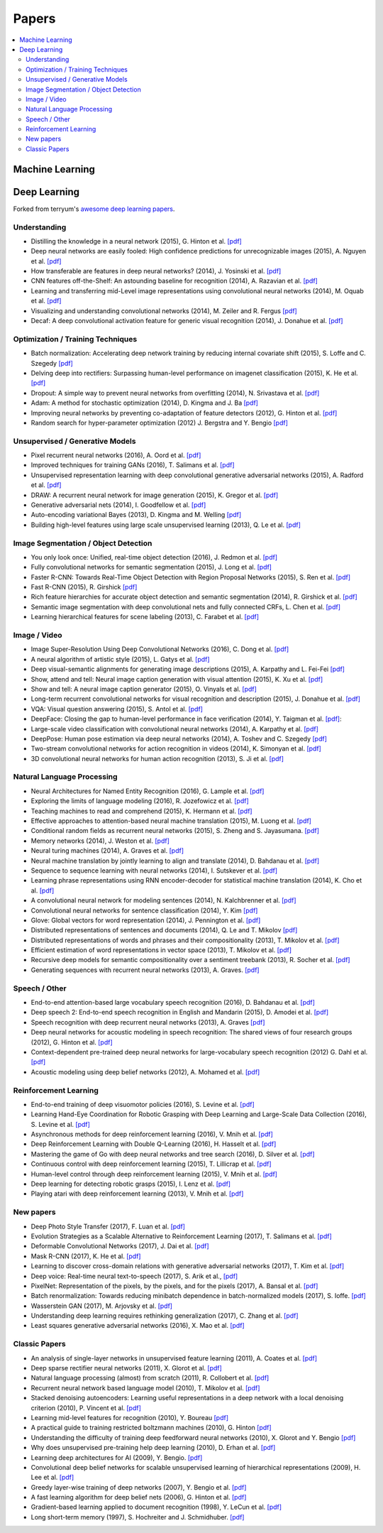 .. _papers:

======
Papers
======

.. contents:: :local:


Machine Learning
================


Deep Learning
=============

Forked from terryum's `awesome deep learning papers <https://github.com/terryum/awesome-deep-learning-papers>`_.


Understanding
-------------

- Distilling the knowledge in a neural network (2015), G. Hinton et al. `[pdf] <http://arxiv.org/1503.02531>`__
- Deep neural networks are easily fooled: High confidence predictions for unrecognizable images (2015), A. Nguyen et al. `[pdf] <http://arxiv.org/1412.1897>`__
- How transferable are features in deep neural networks? (2014), J. Yosinski et al. `[pdf] <http://papers.nips.cc/paper/5347-how-transferable-are-features-in-deep-neural-networks.pdf>`__
- CNN features off-the-Shelf: An astounding baseline for recognition (2014), A. Razavian et al. `[pdf] <http://www.cv-foundation.org//openaccess/content_cvpr_workshops_2014/W15/papers/Razavian_CNN_Features_Off-the-Shelf_2014_CVPR_paper.pdf>`__
- Learning and transferring mid-Level image representations using convolutional neural networks (2014), M. Oquab et al. `[pdf] <http://www.cv-foundation.org/openaccess/content_cvpr_2014/papers/Oquab_Learning_and_Transferring_2014_CVPR_paper.pdf>`__
- Visualizing and understanding convolutional networks (2014), M. Zeiler and R. Fergus `[pdf] <http://arxiv.org/1311.2901>`__
- Decaf: A deep convolutional activation feature for generic visual recognition (2014), J. Donahue et al. `[pdf] <http://arxiv.org/1310.1531>`__


Optimization / Training Techniques
----------------------------------

- Batch normalization: Accelerating deep network training by reducing internal covariate shift (2015), S. Loffe and C. Szegedy `[pdf] <http://arxiv.org/1502.03167>`__
- Delving deep into rectifiers: Surpassing human-level performance on imagenet classification (2015), K. He et al. `[pdf] <http://www.cv-foundation.org/openaccess/content_iccv_2015/papers/He_Delving_Deep_into_ICCV_2015_paper.pdf>`__
- Dropout: A simple way to prevent neural networks from overfitting (2014), N. Srivastava et al. `[pdf] <http://jmlr.org/papers/volume15/srivastava14a/srivastava14a.pdf>`__
- Adam: A method for stochastic optimization (2014), D. Kingma and J. Ba `[pdf] <http://arxiv.org/1412.6980>`__
- Improving neural networks by preventing co-adaptation of feature detectors (2012), G. Hinton et al. `[pdf] <http://arxiv.org/1207.0580.pdf>`__
- Random search for hyper-parameter optimization (2012) J. Bergstra and Y. Bengio `[pdf] <http://www.jmlr.org/papers/volume13/bergstra12a/bergstra12a>`__


Unsupervised / Generative Models
--------------------------------

- Pixel recurrent neural networks (2016), A. Oord et al. `[pdf] <http://arxiv.org/1601.06759v2.pdf>`__
- Improved techniques for training GANs (2016), T. Salimans et al. `[pdf] <http://papers.nips.cc/paper/6125-improved-techniques-for-training-gans.pdf>`__
- Unsupervised representation learning with deep convolutional generative adversarial networks (2015), A. Radford et al. `[pdf] <https://arxiv.org/1511.06434v2>`__
- DRAW: A recurrent neural network for image generation (2015), K. Gregor et al. `[pdf] <http://arxiv.org/1502.04623>`__
- Generative adversarial nets (2014), I. Goodfellow et al. `[pdf] <http://papers.nips.cc/paper/5423-generative-adversarial-nets.pdf>`__
- Auto-encoding variational Bayes (2013), D. Kingma and M. Welling `[pdf] <http://arxiv.org/1312.6114>`__
- Building high-level features using large scale unsupervised learning (2013), Q. Le et al. `[pdf] <http://arxiv.org/1112.6209>`__


Image Segmentation / Object Detection
--------------------------------------

- You only look once: Unified, real-time object detection (2016), J. Redmon et al. `[pdf] <http://www.cv-foundation.org/openaccess/content_cvpr_2016/papers/Redmon_You_Only_Look_CVPR_2016_paper.pdf>`__
- Fully convolutional networks for semantic segmentation (2015), J. Long et al. `[pdf] <http://www.cv-foundation.org/openaccess/content_cvpr_2015/papers/Long_Fully_Convolutional_Networks_2015_CVPR_paper.pdf>`__
- Faster R-CNN: Towards Real-Time Object Detection with Region Proposal Networks (2015), S. Ren et al. `[pdf] <http://papers.nips.cc/paper/5638-faster-r-cnn-towards-real-time-object-detection-with-region-proposal-networks.pdf>`__
- Fast R-CNN (2015), R. Girshick `[pdf] <http://www.cv-foundation.org/openaccess/content_iccv_2015/papers/Girshick_Fast_R-CNN_ICCV_2015_paper.pdf>`__
- Rich feature hierarchies for accurate object detection and semantic segmentation (2014), R. Girshick et al. `[pdf] <http://www.cv-foundation.org/openaccess/content_cvpr_2014/papers/Girshick_Rich_Feature_Hierarchies_2014_CVPR_paper.pdf>`__
- Semantic image segmentation with deep convolutional nets and fully connected CRFs, L. Chen et al. `[pdf] <https://arxiv.org/1412.7062>`__
- Learning hierarchical features for scene labeling (2013), C. Farabet et al. `[pdf] <https://hal-enpc.archives-ouvertes.fr/docs/00/74/20/77/farabet-pami-13.pdf>`__


Image / Video
-------------

- Image Super-Resolution Using Deep Convolutional Networks (2016), C. Dong et al. `[pdf] <https://arxiv.org/1501.00092v3.pdf>`__
- A neural algorithm of artistic style (2015), L. Gatys et al. `[pdf] <https://arxiv.org/1508.06576>`__
- Deep visual-semantic alignments for generating image descriptions (2015), A. Karpathy and L. Fei-Fei `[pdf] <http://www.cv-foundation.org/openaccess/content_cvpr_2015/papers/Karpathy_Deep_Visual-Semantic_Alignments_2015_CVPR_paper.pdf>`__
- Show, attend and tell: Neural image caption generation with visual attention (2015), K. Xu et al. `[pdf] <http://arxiv.org/1502.03044>`__
- Show and tell: A neural image caption generator (2015), O. Vinyals et al. `[pdf] <http://www.cv-foundation.org/openaccess/content_cvpr_2015/papers/Vinyals_Show_and_Tell_2015_CVPR_paper.pdf>`__
- Long-term recurrent convolutional networks for visual recognition and description (2015), J. Donahue et al. `[pdf] <http://www.cv-foundation.org/openaccess/content_cvpr_2015/papers/Donahue_Long-Term_Recurrent_Convolutional_2015_CVPR_paper.pdf>`__
- VQA: Visual question answering (2015), S. Antol et al. `[pdf] <http://www.cv-foundation.org/openaccess/content_iccv_2015/papers/Antol_VQA_Visual_Question_ICCV_2015_paper.pdf>`__
- DeepFace: Closing the gap to human-level performance in face verification (2014), Y. Taigman et al. `[pdf] <http://www.cv-foundation.org/openaccess/content_cvpr_2014/papers/Taigman_DeepFace_Closing_the_2014_CVPR_paper.pdf>`__:
- Large-scale video classification with convolutional neural networks (2014), A. Karpathy et al. `[pdf] <http://vision.stanford.edu/karpathy14.pdf>`__
- DeepPose: Human pose estimation via deep neural networks (2014), A. Toshev and C. Szegedy `[pdf] <http://www.cv-foundation.org/openaccess/content_cvpr_2014/papers/Toshev_DeepPose_Human_Pose_2014_CVPR_paper.pdf>`__
- Two-stream convolutional networks for action recognition in videos (2014), K. Simonyan et al. `[pdf] <http://papers.nips.cc/paper/5353-two-stream-convolutional-networks-for-action-recognition-in-videos.pdf>`__
- 3D convolutional neural networks for human action recognition (2013), S. Ji et al. `[pdf] <http://machinelearning.wustl.edu/mlpapers/paper_files/icml2010_JiXYY10.pdf>`__



Natural Language Processing
---------------------------

- Neural Architectures for Named Entity Recognition (2016), G. Lample et al. `[pdf] <http://aclweb.org/anthology/N/N16/N16-1030.pdf>`__
- Exploring the limits of language modeling (2016), R. Jozefowicz et al. `[pdf] <http://arxiv.org/1602.02410>`__
- Teaching machines to read and comprehend (2015), K. Hermann et al. `[pdf] <http://papers.nips.cc/paper/5945-teaching-machines-to-read-and-comprehend.pdf>`__
- Effective approaches to attention-based neural machine translation (2015), M. Luong et al. `[pdf] <https://arxiv.org/1508.04025>`__
- Conditional random fields as recurrent neural networks (2015), S. Zheng and S. Jayasumana. `[pdf] <http://www.cv-foundation.org/openaccess/content_iccv_2015/papers/Zheng_Conditional_Random_Fields_ICCV_2015_paper.pdf>`__
- Memory networks (2014), J. Weston et al. `[pdf] <https://arxiv.org/1410.3916>`__
- Neural turing machines (2014), A. Graves et al. `[pdf] <https://arxiv.org/1410.5401>`__
- Neural machine translation by jointly learning to align and translate (2014), D. Bahdanau et al. `[pdf] <http://arxiv.org/1409.0473>`__
- Sequence to sequence learning with neural networks (2014), I. Sutskever et al. `[pdf] <http://papers.nips.cc/paper/5346-sequence-to-sequence-learning-with-neural-networks.pdf>`__
- Learning phrase representations using RNN encoder-decoder for statistical machine translation (2014), K. Cho et al. `[pdf] <http://arxiv.org/1406.1078>`__
- A convolutional neural network for modeling sentences (2014), N. Kalchbrenner et al. `[pdf] <http://arxiv.org/1404.2188v1>`__
- Convolutional neural networks for sentence classification (2014), Y. Kim `[pdf] <http://arxiv.org/1408.5882>`__
- Glove: Global vectors for word representation (2014), J. Pennington et al. `[pdf] <http://anthology.aclweb.org/D/D14/D14-1162.pdf>`__
- Distributed representations of sentences and documents (2014), Q. Le and T. Mikolov `[pdf] <http://arxiv.org/1405.4053>`__
- Distributed representations of words and phrases and their compositionality (2013), T. Mikolov et al. `[pdf] <http://papers.nips.cc/paper/5021-distributed-representations-of-words-and-phrases-and-their-compositionality.pdf>`__
- Efficient estimation of word representations in vector space (2013), T. Mikolov et al.  `[pdf] <http://arxiv.org/1301.3781>`__
- Recursive deep models for semantic compositionality over a sentiment treebank (2013), R. Socher et al. `[pdf] <http://citeseerx.ist.psu.edu/viewdoc/download?doi=10.1.1.383.1327&rep=rep1&type=pdf>`__
- Generating sequences with recurrent neural networks (2013), A. Graves. `[pdf] <https://arxiv.org/1308.0850>`__



Speech / Other
--------------

- End-to-end attention-based large vocabulary speech recognition (2016), D. Bahdanau et al. `[pdf] <https://arxiv.org/1508.04395>`__
- Deep speech 2: End-to-end speech recognition in English and Mandarin (2015), D. Amodei et al. `[pdf] <https://arxiv.org/1512.02595>`__
- Speech recognition with deep recurrent neural networks (2013), A. Graves `[pdf] <http://arxiv.org/1303.5778.pdf>`__
- Deep neural networks for acoustic modeling in speech recognition: The shared views of four research groups (2012), G. Hinton et al. `[pdf] <http://www.cs.toronto.edu/~asamir/papers/SPM_DNN_12.pdf>`__
- Context-dependent pre-trained deep neural networks for large-vocabulary speech recognition (2012) G. Dahl et al. `[pdf] <http://citeseerx.ist.psu.edu/viewdoc/download?doi=10.1.1.337.7548&rep=rep1&type=pdf>`__
- Acoustic modeling using deep belief networks (2012), A. Mohamed et al. `[pdf] <http://www.cs.toronto.edu/~asamir/papers/speechDBN_jrnl.pdf>`__



Reinforcement Learning
----------------------

- End-to-end training of deep visuomotor policies (2016), S. Levine et al. `[pdf] <http://www.jmlr.org/papers/volume17/15-522/source/15-522.pdf>`__
- Learning Hand-Eye Coordination for Robotic Grasping with Deep Learning and Large-Scale Data Collection (2016), S. Levine et al. `[pdf] <https://arxiv.org/1603.02199>`__
- Asynchronous methods for deep reinforcement learning (2016), V. Mnih et al. `[pdf] <http://www.jmlr.org/proceedings/papers/v48/mniha16.pdf>`__
- Deep Reinforcement Learning with Double Q-Learning (2016), H. Hasselt et al. `[pdf] <https://arxiv.org/1509.06461.pdf>`__
- Mastering the game of Go with deep neural networks and tree search (2016), D. Silver et al. `[pdf] <http://www.nature.com/nature/journal/v529/n7587/full/nature16961.html>`__
- Continuous control with deep reinforcement learning (2015), T. Lillicrap et al. `[pdf] <https://arxiv.org/1509.02971>`__
- Human-level control through deep reinforcement learning (2015), V. Mnih et al. `[pdf] <http://www.davidqiu.com:8888/research/nature14236.pdf>`__
- Deep learning for detecting robotic grasps (2015), I. Lenz et al. `[pdf] <http://www.cs.cornell.edu/~asaxena/papers/lenz_lee_saxena_deep_learning_grasping_ijrr2014.pdf>`__
- Playing atari with deep reinforcement learning (2013), V. Mnih et al. `[pdf] <http://arxiv.org/1312.5602.pdf)>`__


New papers
----------

- Deep Photo Style Transfer (2017), F. Luan et al. `[pdf] <http://arxiv.org/1703.07511v1.pdf>`__
- Evolution Strategies as a Scalable Alternative to Reinforcement Learning (2017), T. Salimans et al. `[pdf] <http://arxiv.org/1703.03864v1.pdf>`__
- Deformable Convolutional Networks (2017), J. Dai et al. `[pdf] <http://arxiv.org/1703.06211v2.pdf>`__
- Mask R-CNN (2017), K. He et al. `[pdf] <https://128.84.21.199/1703.06870>`__
- Learning to discover cross-domain relations with generative adversarial networks (2017), T. Kim et al. `[pdf] <http://arxiv.org/1703.05192v1.pdf>`__
- Deep voice: Real-time neural text-to-speech (2017), S. Arik et al., `[pdf] <http://arxiv.org/1702.07825v2.pdf>`__
- PixelNet: Representation of the pixels, by the pixels, and for the pixels (2017), A. Bansal et al. `[pdf] <http://arxiv.org/1702.06506v1.pdf>`__
- Batch renormalization: Towards reducing minibatch dependence in batch-normalized models (2017), S. Ioffe. `[pdf] <https://arxiv.org/abs/1702.03275>`__
- Wasserstein GAN (2017), M. Arjovsky et al. `[pdf] <https://arxiv.org/1701.07875v1>`__
- Understanding deep learning requires rethinking generalization (2017), C. Zhang et al. `[pdf] <https://arxiv.org/1611.03530>`__
- Least squares generative adversarial networks (2016), X. Mao et al. `[pdf] <https://arxiv.org/abs/1611.04076v2>`__


Classic Papers
--------------

- An analysis of single-layer networks in unsupervised feature learning (2011), A. Coates et al. `[pdf] <http://machinelearning.wustl.edu/mlpapers/paper_files/AISTATS2011_CoatesNL11.pdf>`__
- Deep sparse rectifier neural networks (2011), X. Glorot et al. `[pdf] <http://machinelearning.wustl.edu/mlpapers/paper_files/AISTATS2011_GlorotBB11.pdf>`__
- Natural language processing (almost) from scratch (2011), R. Collobert et al. `[pdf] <http://arxiv.org/1103.0398>`__
- Recurrent neural network based language model (2010), T. Mikolov et al. `[pdf] <http://www.fit.vutbr.cz/research/groups/speech/servite/2010/rnnlm_mikolov.pdf>`__
- Stacked denoising autoencoders: Learning useful representations in a deep network with a local denoising criterion (2010), P. Vincent et al. `[pdf] <http://citeseerx.ist.psu.edu/viewdoc/download?doi=10.1.1.297.3484&rep=rep1&type=pdf>`__
- Learning mid-level features for recognition (2010), Y. Boureau `[pdf] <http://ece.duke.edu/~lcarin/boureau-cvpr-10.pdf>`__
- A practical guide to training restricted boltzmann machines (2010), G. Hinton `[pdf] <http://www.csri.utoronto.ca/~hinton/absps/guideTR.pdf>`__
- Understanding the difficulty of training deep feedforward neural networks (2010), X. Glorot and Y. Bengio `[pdf] <http://machinelearning.wustl.edu/mlpapers/paper_files/AISTATS2010_GlorotB10.pdf>`__
- Why does unsupervised pre-training help deep learning (2010), D. Erhan et al. `[pdf] <http://machinelearning.wustl.edu/mlpapers/paper_files/AISTATS2010_ErhanCBV10.pdf>`__
- Learning deep architectures for AI (2009), Y. Bengio. `[pdf] <http://sanghv.com/download/soft/machine%20learning,%20artificial%20intelligence,%20mathematics%20ebooks/ML/learning%20deep%20architectures%20for%20AI%20(2009).pdf>`__
- Convolutional deep belief networks for scalable unsupervised learning of hierarchical representations (2009), H. Lee et al. `[pdf] <http://citeseerx.ist.psu.edu/viewdoc/download?doi=10.1.1.149.802&rep=rep1&type=pdf>`__
- Greedy layer-wise training of deep networks (2007), Y. Bengio et al. `[pdf] <http://machinelearning.wustl.edu/mlpapers/paper_files/NIPS2006_739.pdf>`__
- A fast learning algorithm for deep belief nets (2006), G. Hinton et al. `[pdf] <http://nuyoo.utm.mx/~jjf/rna/A8%20A%20fast%20learning%20algorithm%20for%20deep%20belief%20nets.pdf>`__
- Gradient-based learning applied to document recognition (1998), Y. LeCun et al. `[pdf] <http://yann.lecun.com/exdb/publis/lecun-01a.pdf>`__
- Long short-term memory (1997), S. Hochreiter and J. Schmidhuber. `[pdf] <http://www.mitpressjournals.org/doi/pdfplus/10.1162/neco.1997.9.8.1735>`__



